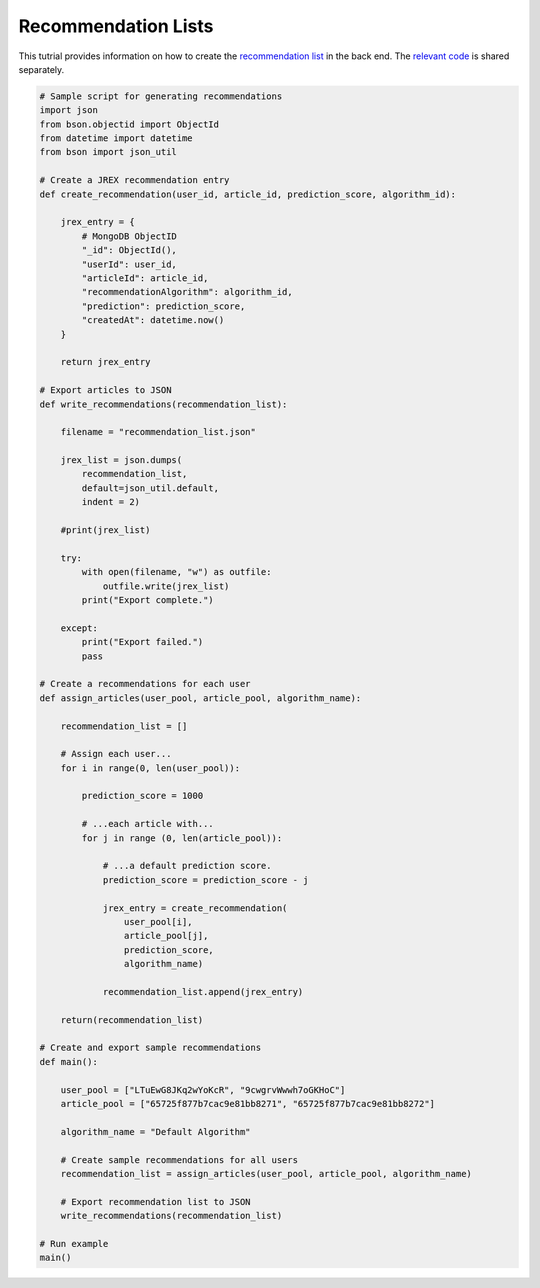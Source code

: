 Recommendation Lists
====================

This tutrial provides information on how to create the `recommendation list <https://informfully.readthedocs.io/en/latest/database.html>`_ in the back end.
The `relevant code <https://github.com/Informfully/Documentation/tree/main/sample>`_ is shared separately.

.. code-block:: python

    # Sample script for generating recommendations
    import json
    from bson.objectid import ObjectId
    from datetime import datetime
    from bson import json_util

    # Create a JREX recommendation entry
    def create_recommendation(user_id, article_id, prediction_score, algorithm_id):

        jrex_entry = {
            # MongoDB ObjectID
            "_id": ObjectId(),
            "userId": user_id,
            "articleId": article_id,
            "recommendationAlgorithm": algorithm_id,
            "prediction": prediction_score,
            "createdAt": datetime.now()
        }

        return jrex_entry

    # Export articles to JSON
    def write_recommendations(recommendation_list):

        filename = "recommendation_list.json"
        
        jrex_list = json.dumps(
            recommendation_list, 
            default=json_util.default, 
            indent = 2)
        
        #print(jrex_list)

        try:
            with open(filename, "w") as outfile:
                outfile.write(jrex_list)
            print("Export complete.")

        except:
            print("Export failed.")
            pass

    # Create a recommendations for each user
    def assign_articles(user_pool, article_pool, algorithm_name):

        recommendation_list = []

        # Assign each user...
        for i in range(0, len(user_pool)):

            prediction_score = 1000

            # ...each article with...
            for j in range (0, len(article_pool)):
                
                # ...a default prediction score.
                prediction_score = prediction_score - j

                jrex_entry = create_recommendation(
                    user_pool[i], 
                    article_pool[j], 
                    prediction_score, 
                    algorithm_name)

                recommendation_list.append(jrex_entry)

        return(recommendation_list)

    # Create and export sample recommendations
    def main():

        user_pool = ["LTuEwG8JKq2wYoKcR", "9cwgrvWwwh7oGKHoC"]
        article_pool = ["65725f877b7cac9e81bb8271", "65725f877b7cac9e81bb8272"]
        
        algorithm_name = "Default Algorithm"

        # Create sample recommendations for all users
        recommendation_list = assign_articles(user_pool, article_pool, algorithm_name)

        # Export recommendation list to JSON
        write_recommendations(recommendation_list)

    # Run example
    main()
